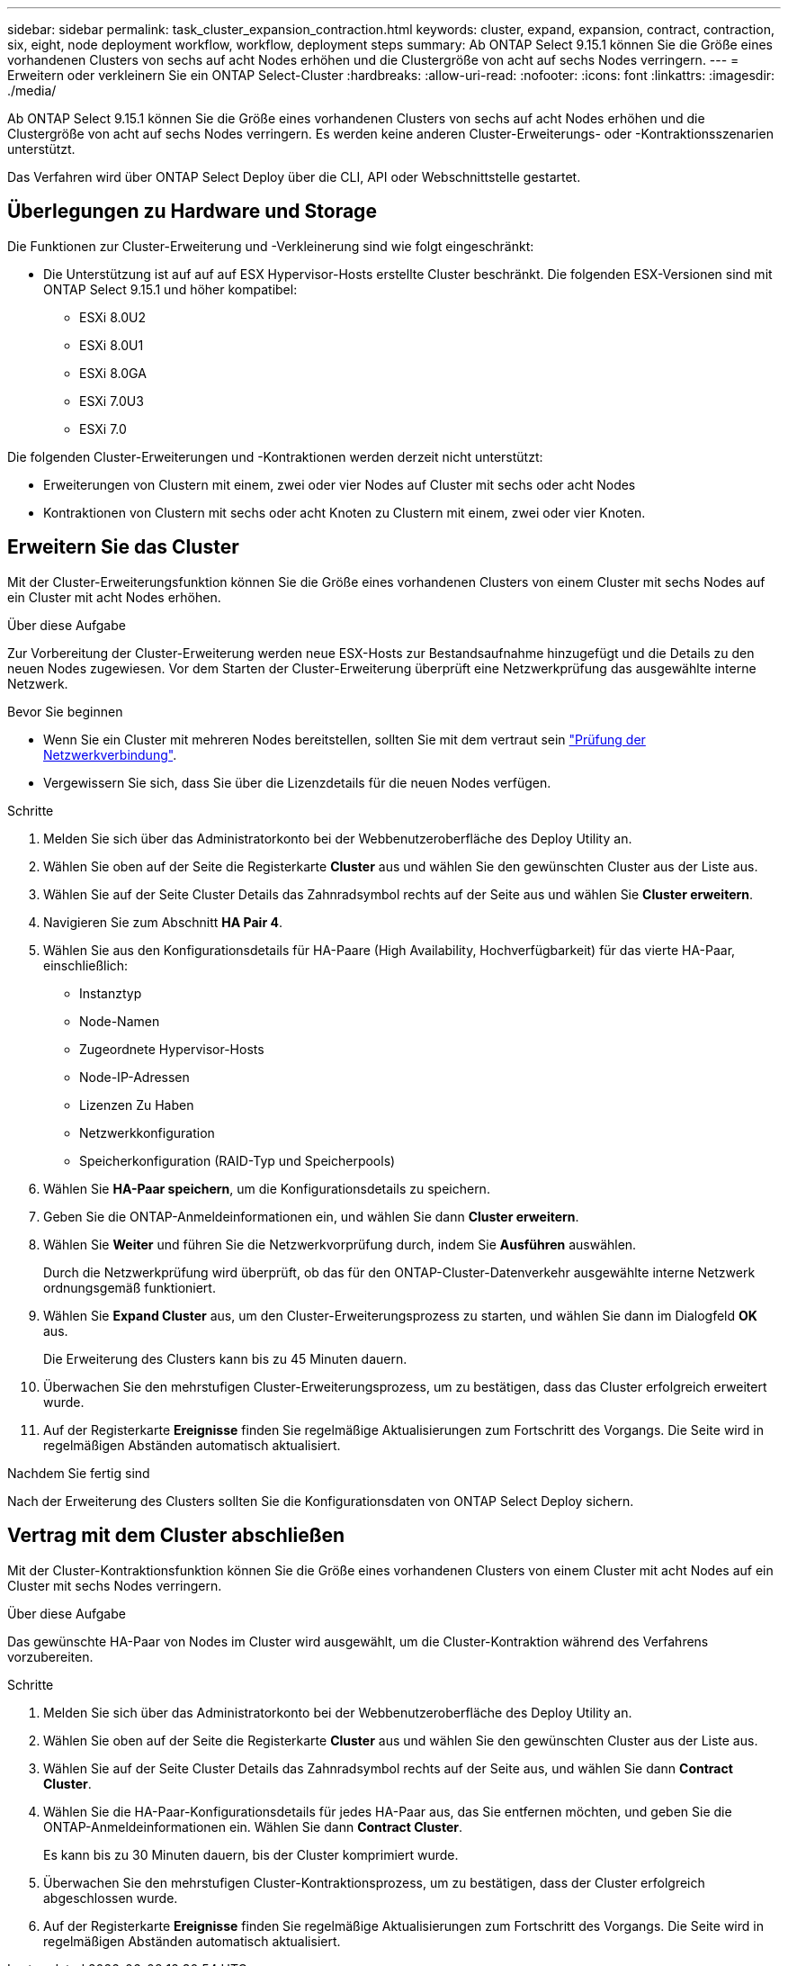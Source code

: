 ---
sidebar: sidebar 
permalink: task_cluster_expansion_contraction.html 
keywords: cluster, expand, expansion, contract, contraction, six, eight, node deployment workflow, workflow, deployment steps 
summary: Ab ONTAP Select 9.15.1 können Sie die Größe eines vorhandenen Clusters von sechs auf acht Nodes erhöhen und die Clustergröße von acht auf sechs Nodes verringern. 
---
= Erweitern oder verkleinern Sie ein ONTAP Select-Cluster
:hardbreaks:
:allow-uri-read: 
:nofooter: 
:icons: font
:linkattrs: 
:imagesdir: ./media/


[role="lead"]
Ab ONTAP Select 9.15.1 können Sie die Größe eines vorhandenen Clusters von sechs auf acht Nodes erhöhen und die Clustergröße von acht auf sechs Nodes verringern. Es werden keine anderen Cluster-Erweiterungs- oder -Kontraktionsszenarien unterstützt.

Das Verfahren wird über ONTAP Select Deploy über die CLI, API oder Webschnittstelle gestartet.



== Überlegungen zu Hardware und Storage

Die Funktionen zur Cluster-Erweiterung und -Verkleinerung sind wie folgt eingeschränkt:

* Die Unterstützung ist auf auf auf ESX Hypervisor-Hosts erstellte Cluster beschränkt. Die folgenden ESX-Versionen sind mit ONTAP Select 9.15.1 und höher kompatibel:
+
** ESXi 8.0U2
** ESXi 8.0U1
** ESXi 8.0GA
** ESXi 7.0U3
** ESXi 7.0




Die folgenden Cluster-Erweiterungen und -Kontraktionen werden derzeit nicht unterstützt:

* Erweiterungen von Clustern mit einem, zwei oder vier Nodes auf Cluster mit sechs oder acht Nodes
* Kontraktionen von Clustern mit sechs oder acht Knoten zu Clustern mit einem, zwei oder vier Knoten.




== Erweitern Sie das Cluster

Mit der Cluster-Erweiterungsfunktion können Sie die Größe eines vorhandenen Clusters von einem Cluster mit sechs Nodes auf ein Cluster mit acht Nodes erhöhen.

.Über diese Aufgabe
Zur Vorbereitung der Cluster-Erweiterung werden neue ESX-Hosts zur Bestandsaufnahme hinzugefügt und die Details zu den neuen Nodes zugewiesen. Vor dem Starten der Cluster-Erweiterung überprüft eine Netzwerkprüfung das ausgewählte interne Netzwerk.

.Bevor Sie beginnen
* Wenn Sie ein Cluster mit mehreren Nodes bereitstellen, sollten Sie mit dem vertraut sein link:https://docs.netapp.com/us-en/ontap-select/task_adm_connectivity.html["Prüfung der Netzwerkverbindung"].
* Vergewissern Sie sich, dass Sie über die Lizenzdetails für die neuen Nodes verfügen.


.Schritte
. Melden Sie sich über das Administratorkonto bei der Webbenutzeroberfläche des Deploy Utility an.
. Wählen Sie oben auf der Seite die Registerkarte *Cluster* aus und wählen Sie den gewünschten Cluster aus der Liste aus.
. Wählen Sie auf der Seite Cluster Details das Zahnradsymbol rechts auf der Seite aus und wählen Sie *Cluster erweitern*.
. Navigieren Sie zum Abschnitt *HA Pair 4*.
. Wählen Sie aus den Konfigurationsdetails für HA-Paare (High Availability, Hochverfügbarkeit) für das vierte HA-Paar, einschließlich:
+
** Instanztyp
** Node-Namen
** Zugeordnete Hypervisor-Hosts
** Node-IP-Adressen
** Lizenzen Zu Haben
** Netzwerkkonfiguration
** Speicherkonfiguration (RAID-Typ und Speicherpools)


. Wählen Sie *HA-Paar speichern*, um die Konfigurationsdetails zu speichern.
. Geben Sie die ONTAP-Anmeldeinformationen ein, und wählen Sie dann *Cluster erweitern*.
. Wählen Sie *Weiter* und führen Sie die Netzwerkvorprüfung durch, indem Sie *Ausführen* auswählen.
+
Durch die Netzwerkprüfung wird überprüft, ob das für den ONTAP-Cluster-Datenverkehr ausgewählte interne Netzwerk ordnungsgemäß funktioniert.

. Wählen Sie *Expand Cluster* aus, um den Cluster-Erweiterungsprozess zu starten, und wählen Sie dann im Dialogfeld *OK* aus.
+
Die Erweiterung des Clusters kann bis zu 45 Minuten dauern.

. Überwachen Sie den mehrstufigen Cluster-Erweiterungsprozess, um zu bestätigen, dass das Cluster erfolgreich erweitert wurde.
. Auf der Registerkarte *Ereignisse* finden Sie regelmäßige Aktualisierungen zum Fortschritt des Vorgangs. Die Seite wird in regelmäßigen Abständen automatisch aktualisiert.


.Nachdem Sie fertig sind
Nach der Erweiterung des Clusters sollten Sie die Konfigurationsdaten von ONTAP Select Deploy sichern.



== Vertrag mit dem Cluster abschließen

Mit der Cluster-Kontraktionsfunktion können Sie die Größe eines vorhandenen Clusters von einem Cluster mit acht Nodes auf ein Cluster mit sechs Nodes verringern.

.Über diese Aufgabe
Das gewünschte HA-Paar von Nodes im Cluster wird ausgewählt, um die Cluster-Kontraktion während des Verfahrens vorzubereiten.

.Schritte
. Melden Sie sich über das Administratorkonto bei der Webbenutzeroberfläche des Deploy Utility an.
. Wählen Sie oben auf der Seite die Registerkarte *Cluster* aus und wählen Sie den gewünschten Cluster aus der Liste aus.
. Wählen Sie auf der Seite Cluster Details das Zahnradsymbol rechts auf der Seite aus, und wählen Sie dann *Contract Cluster*.
. Wählen Sie die HA-Paar-Konfigurationsdetails für jedes HA-Paar aus, das Sie entfernen möchten, und geben Sie die ONTAP-Anmeldeinformationen ein. Wählen Sie dann *Contract Cluster*.
+
Es kann bis zu 30 Minuten dauern, bis der Cluster komprimiert wurde.

. Überwachen Sie den mehrstufigen Cluster-Kontraktionsprozess, um zu bestätigen, dass der Cluster erfolgreich abgeschlossen wurde.
. Auf der Registerkarte *Ereignisse* finden Sie regelmäßige Aktualisierungen zum Fortschritt des Vorgangs. Die Seite wird in regelmäßigen Abständen automatisch aktualisiert.

